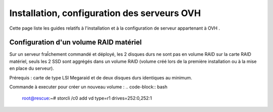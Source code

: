 =================================================
Installation, configuration des serveurs OVH
=================================================

Cette page liste les guides relatifs à l'installation et à la configuration de
serveur appartenant à OVH .

Configuration d'un volume RAID matériel
=======================================

Sur un serveur fraÎchement commandé et déployé, les 2 disques durs ne sont pas
en volume RAID sur la carte RAID matériel, seuls les 2 SSD sont aggrégés dans un
volume RAID (volume créé lors de la première installation ou à la mise en place
du serveur).

Prérequis : carte de type LSI Megaraid et de deux disques durs identiques au minimum.

Commande à executer pour créer un nouveau volume :
.. code-block:: bash
  root@rescue:~# storcli /c0 add vd type=r1 drives=252:0,252:1 

